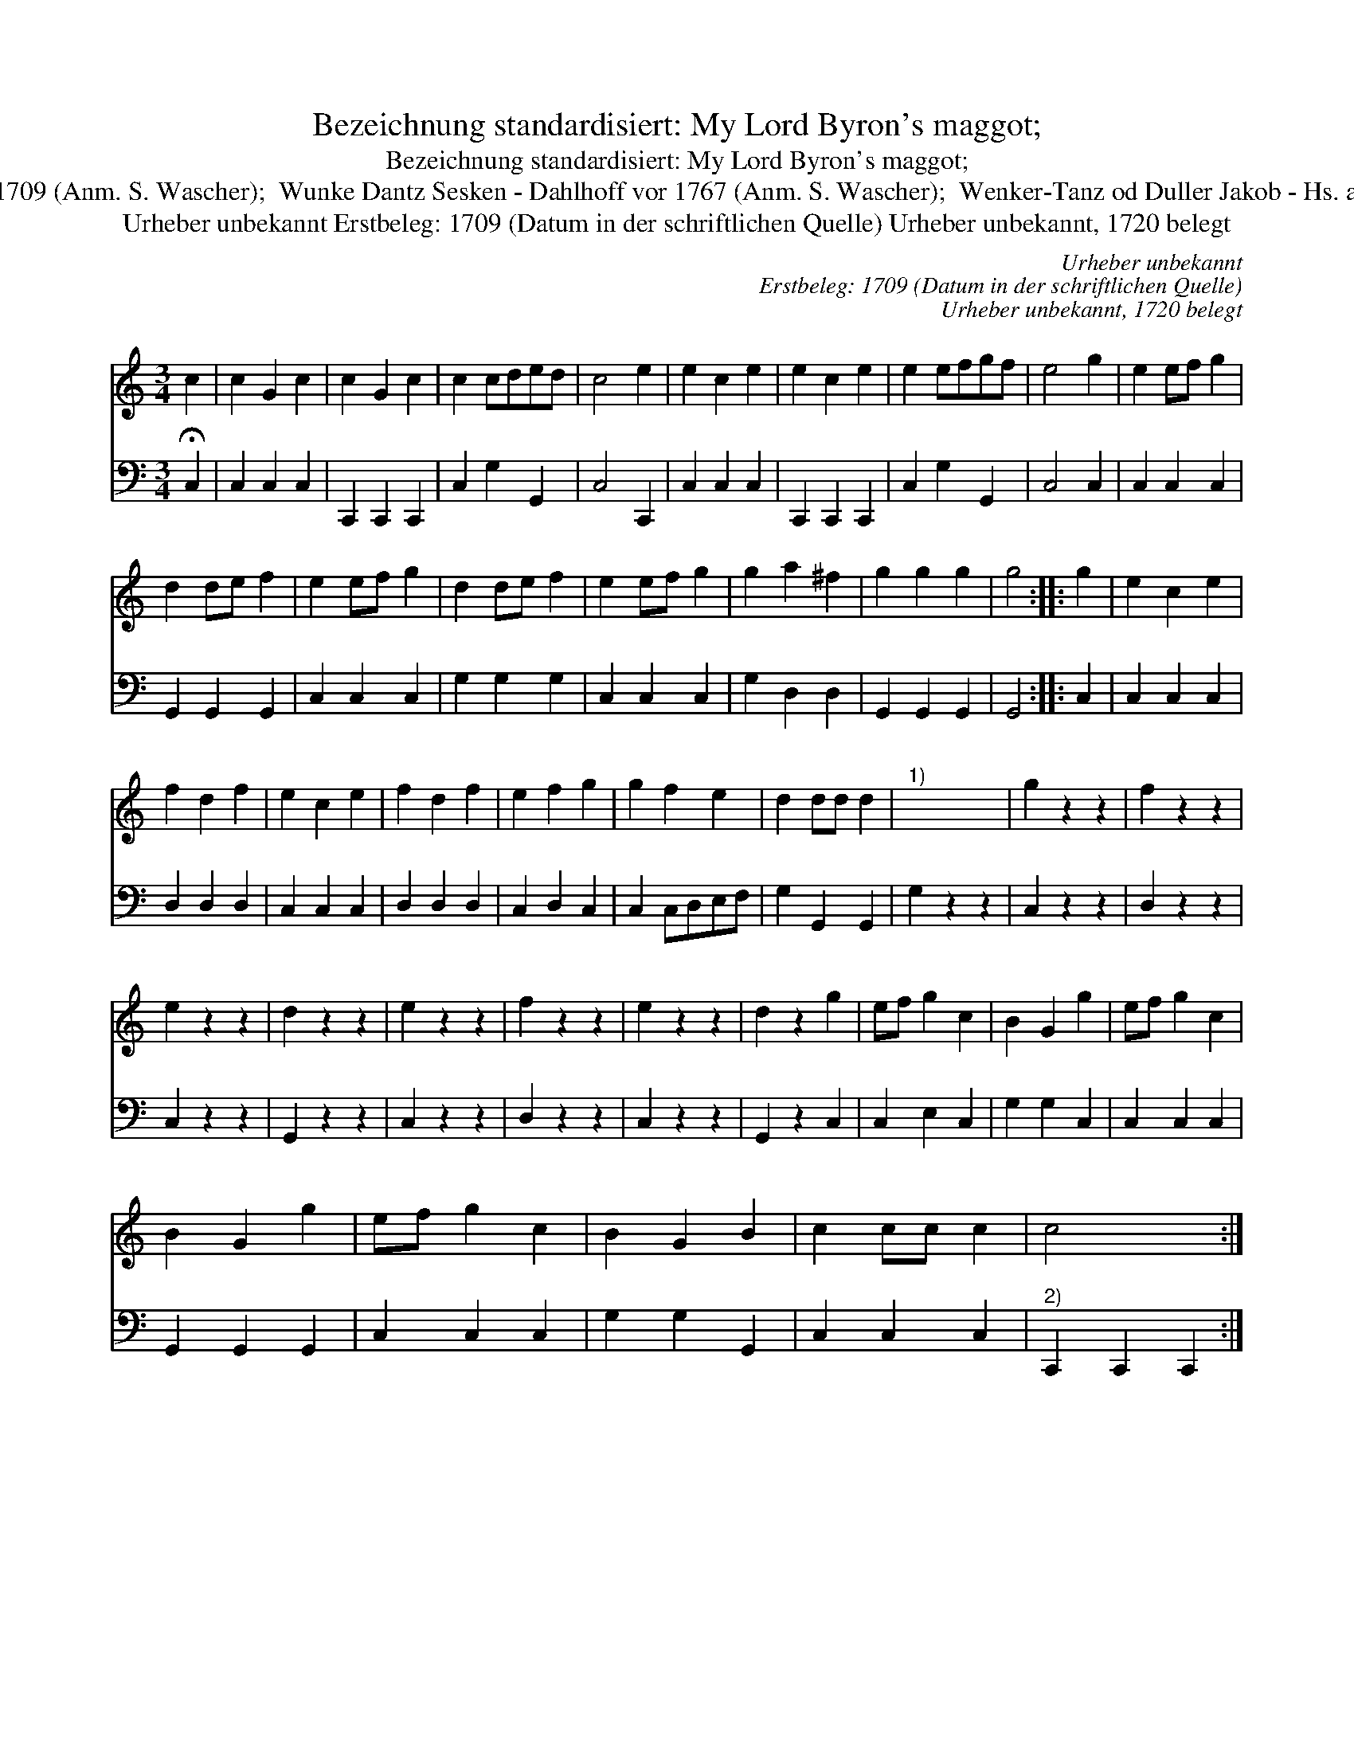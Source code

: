 X:1
T:Bezeichnung standardisiert: My Lord Byron's maggot;
T:Bezeichnung standardisiert: My Lord Byron's maggot;
T:30 [Dantz in C nach Johann Friedrich Drey\sser, 1720] In anderer Quelle: My Lord Byron's maggot - Dancing-master 1709 (Anm. S. Wascher);  Wunke Dantz Sesken - Dahlhoff vor 1767 (Anm. S. Wascher);  Wenker-Tanz od Duller Jakob - Hs. aus Arendsee (Anm. S. Wascher) \"Ahnlich in anderer Quelle: Waltzer (2-30) - Dahlhoff SBB 1767 (Anm. S. Wascher);
T:Urheber unbekannt Erstbeleg: 1709 (Datum in der schriftlichen Quelle) Urheber unbekannt, 1720 belegt
C:Urheber unbekannt
C:Erstbeleg: 1709 (Datum in der schriftlichen Quelle)
C:Urheber unbekannt, 1720 belegt
%%score 1 2
L:1/8
M:3/4
K:C
V:1 treble 
V:2 bass 
V:1
 c2 | c2 G2 c2 | c2 G2 c2 | c2 cded | c4 e2 | e2 c2 e2 | e2 c2 e2 | e2 efgf | e4 g2 | e2 ef g2 | %10
 d2 de f2 | e2 ef g2 | d2 de f2 | e2 ef g2 | g2 a2 ^f2 | g2 g2 g2 | g4 :: g2 | e2 c2 e2 | %19
 f2 d2 f2 | e2 c2 e2 | f2 d2 f2 | e2 f2 g2 | g2 f2 e2 | d2 dd d2 |"^1)" x6 | g2 z2 z2 | f2 z2 z2 | %28
 e2 z2 z2 | d2 z2 z2 | e2 z2 z2 | f2 z2 z2 | e2 z2 z2 | d2 z2 g2 | ef g2 c2 | B2 G2 g2 | ef g2 c2 | %37
 B2 G2 g2 | ef g2 c2 | B2 G2 B2 | c2 cc c2 | c4 x2 :| %42
V:2
 !fermata!C,2 | C,2 C,2 C,2 | C,,2 C,,2 C,,2 | C,2 G,2 G,,2 | C,4 C,,2 | C,2 C,2 C,2 | %6
 C,,2 C,,2 C,,2 | C,2 G,2 G,,2 | C,4 C,2 | C,2 C,2 C,2 | G,,2 G,,2 G,,2 | C,2 C,2 C,2 | %12
 G,2 G,2 G,2 | C,2 C,2 C,2 | G,2 D,2 D,2 | G,,2 G,,2 G,,2 | G,,4 :: C,2 | C,2 C,2 C,2 | %19
 D,2 D,2 D,2 | C,2 C,2 C,2 | D,2 D,2 D,2 | C,2 D,2 C,2 | C,2 C,D,E,F, | G,2 G,,2 G,,2 | G,2 z2 z2 | %26
 C,2 z2 z2 | D,2 z2 z2 | C,2 z2 z2 | G,,2 z2 z2 | C,2 z2 z2 | D,2 z2 z2 | C,2 z2 z2 | G,,2 z2 C,2 | %34
 C,2 E,2 C,2 | G,2 G,2 C,2 | C,2 C,2 C,2 | G,,2 G,,2 G,,2 | C,2 C,2 C,2 | G,2 G,2 G,,2 | %40
 C,2 C,2 C,2 |"^2)" C,,2 C,,2 C,,2 :| %42


